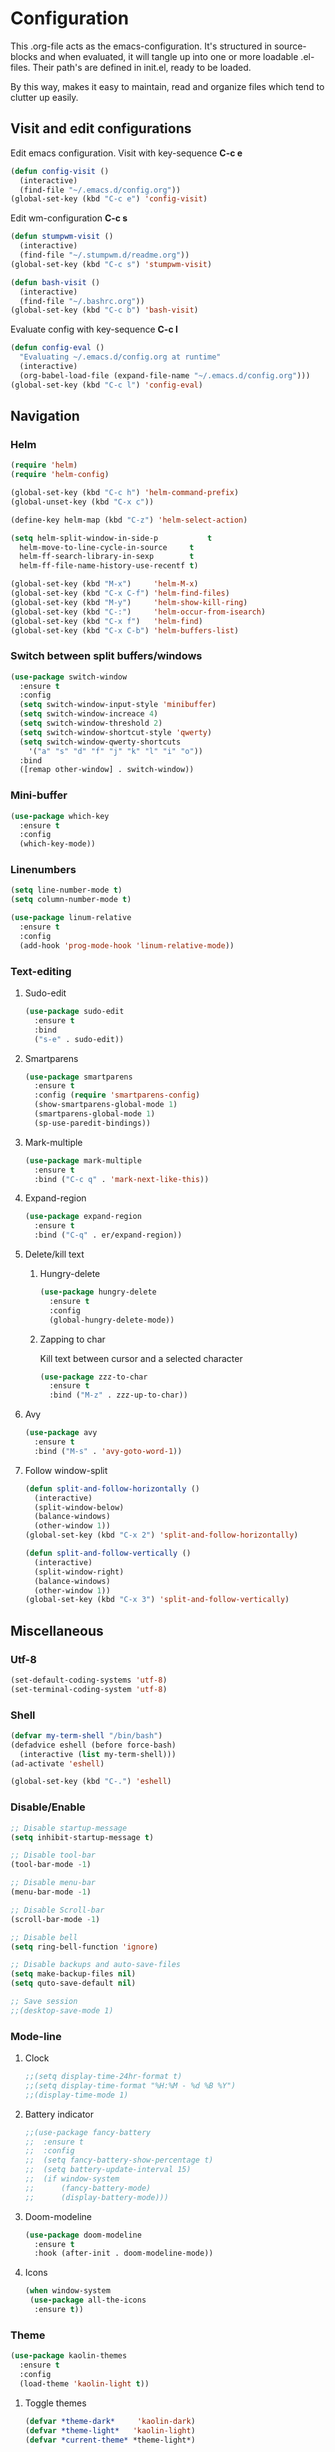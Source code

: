 * Configuration
This .org-file acts as the emacs-configuration.
It's structured in source-blocks and when evaluated,
it will tangle up into one or more loadable .el-files.
Their path's are defined in init.el, ready to be loaded.

By this way, makes it easy to maintain, read and organize
files which tend to clutter up easily.
** Visit and edit configurations
Edit emacs configuration.
Visit with key-sequence *C-c e*
#+BEGIN_SRC emacs-lisp
  (defun config-visit ()
    (interactive)
    (find-file "~/.emacs.d/config.org"))
  (global-set-key (kbd "C-c e") 'config-visit)
#+END_SRC
Edit wm-configuration
*C-c s*
#+BEGIN_SRC emacs-lisp
  (defun stumpwm-visit ()
    (interactive)
    (find-file "~/.stumpwm.d/readme.org"))
  (global-set-key (kbd "C-c s") 'stumpwm-visit)
#+END_SRC
#+BEGIN_SRC emacs-lisp
  (defun bash-visit ()
    (interactive)
    (find-file "~/.bashrc.org"))
  (global-set-key (kbd "C-c b") 'bash-visit)
#+END_SRC
Evaluate config with key-sequence *C-c l*
#+BEGIN_SRC emacs-lisp
  (defun config-eval ()
    "Evaluating ~/.emacs.d/config.org at runtime"
    (interactive)
    (org-babel-load-file (expand-file-name "~/.emacs.d/config.org")))
  (global-set-key (kbd "C-c l") 'config-eval)
#+END_SRC
** Navigation
*** Helm
#+BEGIN_SRC emacs-lisp
  (require 'helm)
  (require 'helm-config)

  (global-set-key (kbd "C-c h") 'helm-command-prefix)
  (global-unset-key (kbd "C-x c"))

  (define-key helm-map (kbd "C-z") 'helm-select-action)

  (setq helm-split-window-in-side-p           t
	helm-move-to-line-cycle-in-source     t
	helm-ff-search-library-in-sexp        t
	helm-ff-file-name-history-use-recentf t)

  (global-set-key (kbd "M-x")     'helm-M-x)
  (global-set-key (kbd "C-x C-f") 'helm-find-files)
  (global-set-key (kbd "M-y")     'helm-show-kill-ring)
  (global-set-key (kbd "C-:")     'helm-occur-from-isearch)
  (global-set-key (kbd "C-x f")   'helm-find)
  (global-set-key (kbd "C-x C-b") 'helm-buffers-list)
#+END_SRC
*** Switch between split buffers/windows
#+BEGIN_SRC emacs-lisp
  (use-package switch-window
    :ensure t
    :config
    (setq switch-window-input-style 'minibuffer)
    (setq switch-window-increace 4)
    (setq switch-window-threshold 2)
    (setq switch-window-shortcut-style 'qwerty)
    (setq switch-window-qwerty-shortcuts
	  '("a" "s" "d" "f" "j" "k" "l" "i" "o"))
    :bind
    ([remap other-window] . switch-window))
#+END_SRC
*** Mini-buffer
#+BEGIN_SRC emacs-lisp
  (use-package which-key
    :ensure t
    :config
    (which-key-mode))
#+END_SRC
*** Linenumbers
#+BEGIN_SRC emacs-lisp
  (setq line-number-mode t)
  (setq column-number-mode t)
#+END_SRC
#+BEGIN_SRC emacs-lisp
  (use-package linum-relative
    :ensure t
    :config
    (add-hook 'prog-mode-hook 'linum-relative-mode))
#+END_SRC
*** Text-editing
**** Sudo-edit
#+BEGIN_SRC emacs-lisp
  (use-package sudo-edit
    :ensure t
    :bind
    ("s-e" . sudo-edit))
#+END_SRC
**** Smartparens
#+BEGIN_SRC emacs-lisp
  (use-package smartparens
    :ensure t
    :config (require 'smartparens-config)
    (show-smartparens-global-mode 1)
    (smartparens-global-mode 1)
    (sp-use-paredit-bindings))
#+END_SRC
**** Mark-multiple
#+BEGIN_SRC emacs-lisp
  (use-package mark-multiple
    :ensure t
    :bind ("C-c q" . 'mark-next-like-this))
#+END_SRC
**** Expand-region
#+BEGIN_SRC emacs-lisp
  (use-package expand-region
    :ensure t
    :bind ("C-q" . er/expand-region))
#+END_SRC
**** Delete/kill text
***** Hungry-delete
#+BEGIN_SRC emacs-lisp
  (use-package hungry-delete
    :ensure t
    :config
    (global-hungry-delete-mode))
#+END_SRC
***** Zapping to char
Kill text between cursor and a selected character
#+BEGIN_SRC emacs-lisp
  (use-package zzz-to-char
    :ensure t
    :bind ("M-z" . zzz-up-to-char))
#+END_SRC
**** Avy
#+BEGIN_SRC emacs-lisp
  (use-package avy
    :ensure t
    :bind ("M-s" . 'avy-goto-word-1))
#+END_SRC
**** Follow window-split
#+BEGIN_SRC emacs-lisp
  (defun split-and-follow-horizontally ()
    (interactive)
    (split-window-below)
    (balance-windows)
    (other-window 1))
  (global-set-key (kbd "C-x 2") 'split-and-follow-horizontally)

  (defun split-and-follow-vertically ()
    (interactive)
    (split-window-right)
    (balance-windows)
    (other-window 1))
  (global-set-key (kbd "C-x 3") 'split-and-follow-vertically)
#+END_SRC
** Miscellaneous
*** Utf-8
#+BEGIN_SRC emacs-lisp
  (set-default-coding-systems 'utf-8)
  (set-terminal-coding-system 'utf-8)
#+END_SRC
*** Shell
#+BEGIN_SRC emacs-lisp
  (defvar my-term-shell "/bin/bash")
  (defadvice eshell (before force-bash)
    (interactive (list my-term-shell)))
  (ad-activate 'eshell)

  (global-set-key (kbd "C-.") 'eshell)
#+END_SRC
*** Disable/Enable
#+BEGIN_SRC emacs-lisp
  ;; Disable startup-message
  (setq inhibit-startup-message t)

  ;; Disable tool-bar
  (tool-bar-mode -1)

  ;; Disable menu-bar
  (menu-bar-mode -1)

  ;; Disable Scroll-bar
  (scroll-bar-mode -1)

  ;; Disable bell
  (setq ring-bell-function 'ignore)

  ;; Disable backups and auto-save-files
  (setq make-backup-files nil)
  (setq quto-save-default nil)

  ;; Save session
  ;;(desktop-save-mode 1)
#+END_SRC

*** Mode-line
**** Clock
#+BEGIN_SRC emacs-lisp
  ;;(setq display-time-24hr-format t)
  ;;(setq display-time-format "%H:%M - %d %B %Y")
  ;;(display-time-mode 1)
#+END_SRC
**** Battery indicator
#+BEGIN_SRC emacs-lisp
  ;;(use-package fancy-battery
  ;;  :ensure t
  ;;  :config
  ;;  (setq fancy-battery-show-percentage t)
  ;;  (setq battery-update-interval 15)
  ;;  (if window-system
  ;;      (fancy-battery-mode)
  ;;      (display-battery-mode)))
#+END_SRC
**** Doom-modeline
#+BEGIN_SRC emacs-lisp
  (use-package doom-modeline
    :ensure t
    :hook (after-init . doom-modeline-mode))
#+END_SRC
**** Icons
#+BEGIN_SRC emacs-lisp
  (when window-system
   (use-package all-the-icons
    :ensure t))
#+END_SRC
*** Theme
#+BEGIN_SRC emacs-lisp
  (use-package kaolin-themes
    :ensure t
    :config
    (load-theme 'kaolin-light t))
#+END_SRC
**** Toggle themes
#+BEGIN_SRC emacs-lisp
  (defvar *theme-dark*     'kaolin-dark)
  (defvar *theme-light*   'kaolin-light)
  (defvar *current-theme* *theme-light*)

  (defadvice load-theme (before theme-dont-propagate activate)
    "Disable theme before loading another."
    (mapcar #'disable-theme custom-enabled-themes))

  (defun next-theme (theme)
    "Toggle next THEME."
    (if (eq theme 'default)
	(disable-theme *current-theme*)
      (progn
	(load-theme theme t)))
    (setq *current-theme* theme))

  (defun toggle-theme ()
    "Conditioning toggle through theme-list."
    (interactive)
    (cond ((eq *current-theme* *theme-dark*)  (next-theme *theme-light*))
	  ((eq *current-theme* *theme-light*) (next-theme 'default))
	  ((eq *current-theme* 'default)      (next-theme *theme-dark*))))

  (global-set-key (kbd "C-c t") 'toggle-theme)
#+END_SRC
*** Interface
**** Scrolling
#+BEGIN_SRC emacs-lisp
  (setq scroll-conservatively 100)
#+END_SRC
**** y-or-n
#+BEGIN_SRC emacs-lisp
  (defalias 'yes-or-no-p 'y-or-n-p)
#+END_SRC
**** Pretty symbols
     #+BEGIN_SRC emacs-lisp
       (when window-system
	 (use-package pretty-mode
	   :ensure t
	   :config
	   (global-pretty-mode t)))
     #+END_SRC
** Programtext tools
*** Lisp
**** Slime
#+BEGIN_SRC emacs-lisp
  (use-package slime
      :ensure t
      :config
      (setq inferior-lisp-program "/usr/bin/sbcl")
      (setq slime-contribs '(slime-fancy))
      (setq common-lisp-hyperspec-root
	    (concat "file://" (expand-file-name "~/quicklisp/local-clhs/"))))
#+END_SRC
**** Lisp
#+BEGIN_SRC emacs-lisp
  (add-hook 'emacs-lisp-mode-hook 'eldoc-mode)
  (add-hook 'emacs-lisp-mode-hook 'yas-minor-mode)
  (add-hook 'emacs-lisp-mode-hook 'company-mode)

  (use-package slime-company
    :ensure t
    :init
    (require 'company)
    (slime-setup '(slime-fancy slime-company)))
#+END_SRC
#+BEGIN_SRC emacs-lisp
  (use-package highlight-defined
    :ensure t
    :config
    (add-hook 'emacs-lisp-mode-hook 'highlight-defined-mode))
#+END_SRC
*** Version control
#+BEGIN_SRC emacs-lisp
  (use-package magit
    :ensure t
    :config
    (setq magit-push-always-verify nil)
    (setq git-commit-summary-max-length 50)
    :bind
    ("M-g" . magit-status))
#+END_SRC
*** Templates
**** Yasnippets
#+BEGIN_SRC emacs-lisp
  (use-package yasnippet
    :ensure t
    :init
    (yas-global-mode 1))
#+END_SRC
**** Snippets
#+BEGIN_SRC emacs-lisp
  (use-package yasnippet-snippets
    :ensure t)

  (use-package go-snippets
    :ensure t)
#+END_SRC
*** Error-checking
**** Flychek
#+BEGIN_SRC emacs-lisp
  (use-package flycheck
    :ensure t
    :init
    (global-flycheck-mode t)
    (defun disable-flycheck-in-org-src-block ()
      "Disables flychecks that could be problematic in org-mode"
      (setq-local flycheck-disabled-checkers '(emacs-lisp-checkdoc)))
    :hook ((prog-mode . flycheck-mode)
	   (org-src-mode . disable-flycheck-in-org-src-block)))
#+END_SRC
*** Auto-complete
**** Company
#+BEGIN_SRC emacs-lisp
  (use-package company
    :ensure t
    :config
    (setq company-idle-delay 0)
    (setq company-minimum-prefix-length 3)
    (global-company-mode t)

  (custom-set-faces
   '(company-preview
     ((t (:foreground "darkgray" :underline t))))
   '(company-preview-common
     ((t (:inherit company-preview :weight bold))))
   '(company-tooltip
     ((t (:inherit popup-face))))
   '(company-tooltip-selection
     ((t (:inherit popup-menu-selection-face))))
   '(company-tooltip-common
     ((((type x)) (:inherit company-tooltip))))
   '(company-tooltip-common-selection
     ((((type x)) (:inherit company-tooltip-selection :weight bold))
      (t (:inherit company-tooltip-selection))))))
#+END_SRC
**** Shell
#+BEGIN_SRC emacs-lisp
  (add-hook 'shell-mode-hook 'yas-minor-mode)
  (add-hook 'shell-mode-hook 'flycheck-mode)
  (add-hook 'shell-mode-hook 'company-mode)

  (defun shell-mode-company-init ()
    (setq-local company-backends '((company-shell
				    company-shell-env
				    company-etags
				    company-dabbrev-code))))

  (use-package company-shell
  :ensure t
  :config
  (require 'company)
  (add-hook 'shell-mode-hook 'shell-mode-company-init))
#+END_SRC
*** Go
**** Gomode
#+BEGIN_SRC emacs-lisp
  (use-package go-mode
    :ensure t
    :config
    (add-to-list 'load-path "~/go/src/github.com/dougm/goflymake")
    (require 'go-flymake))
#+END_SRC
Fetch go-playgound with *M-x go-playgound RET*, add your go-text and hit *C-RET*
it will then be saved, compiled and executed.
When done, hit *M-x go-playgound-rm RET* to remove and leave playgound.
#+BEGIN_SRC emacs-lisp
  (use-package go-playground
    :ensure t)
#+END_SRC
**** gopls auto-complete
***** lsp-mode
#+BEGIN_SRC emacs-lisp
  (use-package lsp-mode
    :ensure t
    :commands (lsp lsp-deferred)
    :hook (go-mode . lsp-deferred))

  (defun lsp-go-install-save-hooks ()
    (add-hook 'before-save-hook #'lsp-format-buffer t t)
    (add-hook 'before-save-hook #'lsp-organize-imports t t))
  (add-hook 'go-mode-hook #'lsp-go-install-save-hooks)

  (use-package lsp-ui
    :ensure t
    :commands lsp-ui-mode)

  (use-package company-lsp
    :ensure t
    :commands company-lsp)
#+END_SRC
*** Python
#+BEGIN_SRC emacs-lisp
  (use-package elpy
    :ensure t
    :init
    (elpy-enable))
#+END_SRC
*** Org-mode
   #+BEGIN_SRC emacs-lisp
     (use-package org
       :ensure t
       :pin org
       :config
       (org-babel-do-load-languages 'org-babel-load-languages
				    '((shell .t))))
     (org-babel-do-load-languages
      'org-babel-load-languages
      '((dot . t)))

   #+END_SRC
*** Latex
#+BEGIN_SRC emacs-lisp
  (load "auctex.el" nil t t)
  (load "preview-latex.el" nil t t)

  (setq TeX-auto-save  t
	TeX-parse-self t)
  (setq-default TeX-master nil)

  (setq LaTeX-section-hook
		  '(LaTeX-section-heading
		  LaTeX-section-title
		  LaTeX-section-toc
		  LaTeX-section-section
		  LaTeX-section-label))
#+END_SRC




